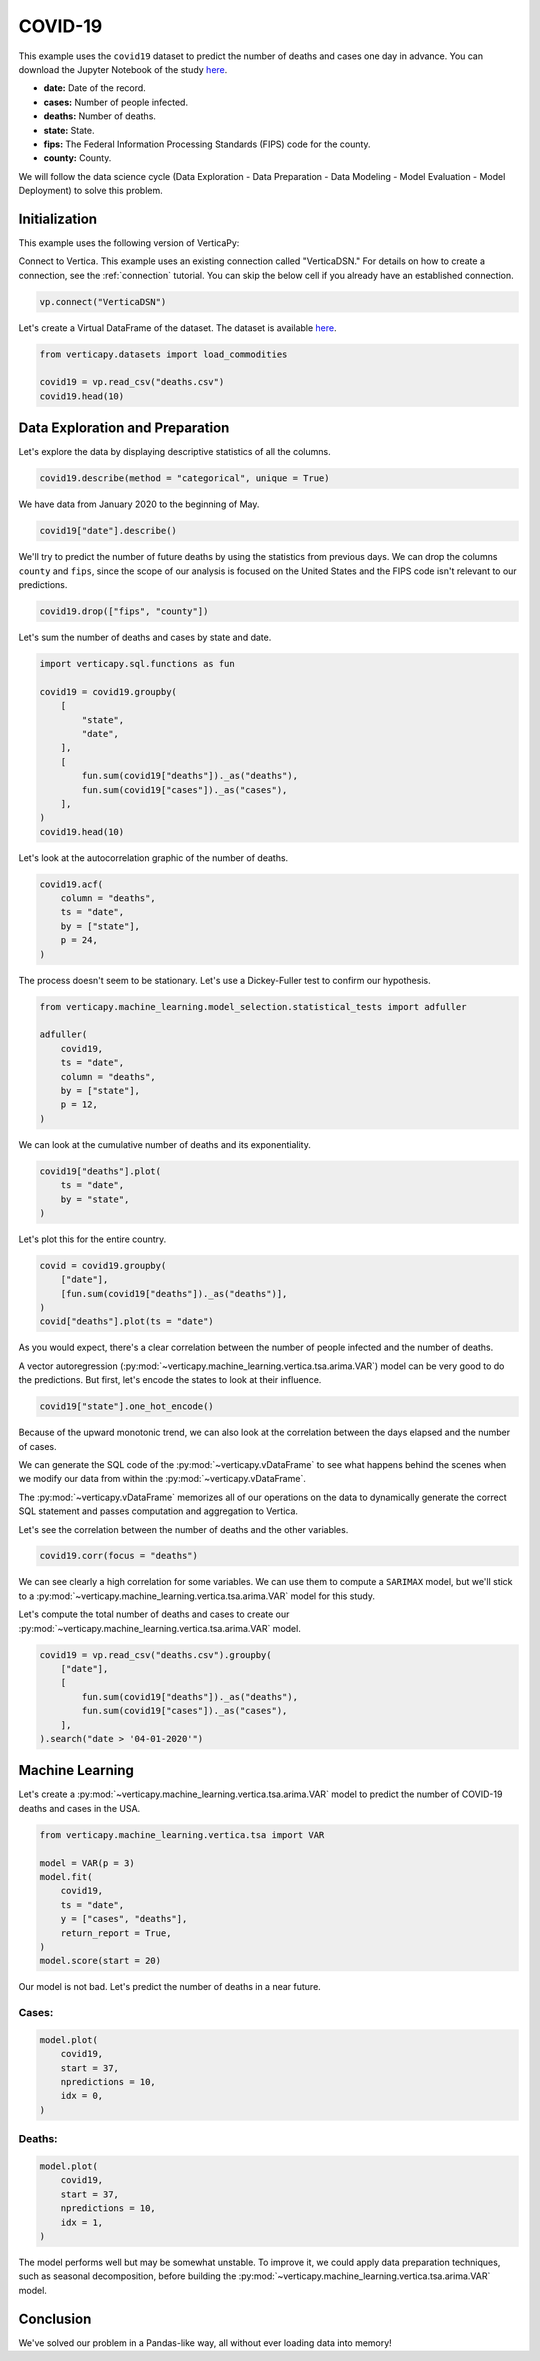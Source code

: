.. _examples.understand.covid19:

COVID-19
=========

This example uses the ``covid19`` dataset to predict the number of deaths and cases one day in advance. You can download the Jupyter Notebook of the study `here <https://github.com/vertica/VerticaPy/blob/master/examples/understand/covid19/covid19.ipynb>`_.

- **date:** Date of the record.
- **cases:** Number of people infected.
- **deaths:** Number of deaths.
- **state:** State.
- **fips:** The Federal Information Processing Standards (FIPS) code for the county.
- **county:** County.

We will follow the data science cycle (Data Exploration - Data Preparation - Data Modeling - Model Evaluation - Model Deployment) to solve this problem.

Initialization
---------------

This example uses the following version of VerticaPy:

.. ipython:: python
    
    import verticapy as vp

    vp.__version__

Connect to Vertica. This example uses an existing connection called "VerticaDSN." 
For details on how to create a connection, see the :ref:`connection` tutorial.
You can skip the below cell if you already have an established connection.

.. code-block:: python
    
    vp.connect("VerticaDSN")

Let's create a Virtual DataFrame of the dataset. The dataset is available `here <https://github.com/vertica/VerticaPy/blob/master/examples/understand/covid19/deaths.csv>`_.

.. code-block:: python

    from verticapy.datasets import load_commodities

    covid19 = vp.read_csv("deaths.csv")
    covid19.head(10)

.. ipython:: python
    :suppress:

    covid19 = vp.read_csv("SPHINX_DIRECTORY/source/_static/website/examples/data/covid19/deaths.csv")
    res = covid19.head(10)
    html_file = open("SPHINX_DIRECTORY/figures/examples_commodities_table_head.html", "w")
    html_file.write(res._repr_html_())
    html_file.close()

.. raw:: html
    :file: SPHINX_DIRECTORY/figures/examples_covid19_table_head.html

Data Exploration and Preparation
---------------------------------

Let's explore the data by displaying descriptive statistics of all the columns.

.. code-block:: python

    covid19.describe(method = "categorical", unique = True)

.. ipython:: python
    :suppress:

    res = covid19.describe(method = "categorical", unique = True)
    html_file = open("SPHINX_DIRECTORY/figures/examples_covid19_table_describe.html", "w")
    html_file.write(res._repr_html_())
    html_file.close()

.. raw:: html
    :file: SPHINX_DIRECTORY/figures/examples_covid19_table_describe.html

We have data from January 2020 to the beginning of May.

.. code-block:: python

    covid19["date"].describe()

.. ipython:: python
    :suppress:

    res = covid19["date"].describe()
    html_file = open("SPHINX_DIRECTORY/figures/examples_covid19_table_describe_2.html", "w")
    html_file.write(res._repr_html_())
    html_file.close()

.. raw:: html
    :file: SPHINX_DIRECTORY/figures/examples_covid19_table_describe_2.html

We'll try to predict the number of future deaths by using the statistics from previous days. We can drop the columns ``county`` and ``fips``, since the scope of our analysis is focused on the United States and the FIPS code isn't relevant to our predictions.

.. code-block:: python

    covid19.drop(["fips", "county"])

.. ipython:: python
    :suppress:

    res = covid19.drop(["fips", "county"])
    html_file = open("SPHINX_DIRECTORY/figures/examples_covid19_table_drop_1.html", "w")
    html_file.write(res._repr_html_())
    html_file.close()

.. raw:: html
    :file: SPHINX_DIRECTORY/figures/examples_covid19_table_drop_1.html

Let's sum the number of deaths and cases by state and date.

.. code-block:: python

    import verticapy.sql.functions as fun

    covid19 = covid19.groupby(
        [
            "state",
            "date",
        ],
        [
            fun.sum(covid19["deaths"])._as("deaths"),
            fun.sum(covid19["cases"])._as("cases"),
        ],
    )
    covid19.head(10)

.. ipython:: python
    :suppress:

    import verticapy.sql.functions as fun

    covid19 = covid19.groupby(
        [
            "state",
            "date",
        ],
        [
            fun.sum(covid19["deaths"])._as("deaths"),
            fun.sum(covid19["cases"])._as("cases"),
        ],
    )
    res = covid19.head(10)
    html_file = open("SPHINX_DIRECTORY/figures/examples_covid19_table_clean_1.html", "w")
    html_file.write(res._repr_html_())
    html_file.close()

.. raw:: html
    :file: SPHINX_DIRECTORY/figures/examples_covid19_table_clean_1.html

Let's look at the autocorrelation graphic of the number of deaths.

.. code-block:: python

    covid19.acf(
        column = "deaths", 
        ts = "date",
        by = ["state"],
        p = 24,
    )

.. ipython:: python
    :suppress:

    import verticapy
    verticapy.set_option("plotting_lib", "plotly")
    fig = covid19.acf(
        column = "deaths", 
        ts = "date",
        by = ["state"],
        p = 24,
    )
    fig.write_html("SPHINX_DIRECTORY/figures/examples_covid19_table_plot_acf.html")

.. raw:: html
    :file: SPHINX_DIRECTORY/figures/examples_covid19_table_plot_acf.html

The process doesn't seem to be stationary. Let's use a Dickey-Fuller test to confirm our hypothesis.

.. code-block:: python

    from verticapy.machine_learning.model_selection.statistical_tests import adfuller

    adfuller(
        covid19,
        ts = "date", 
        column = "deaths", 
        by = ["state"], 
        p = 12,
    )

.. ipython:: python
    :suppress:
    :okwarning:

    from verticapy.machine_learning.model_selection.statistical_tests import adfuller

    res = adfuller(
        covid19,
        ts = "date", 
        column = "deaths", 
        by = ["state"], 
        p = 12,
    )
    html_file = open("SPHINX_DIRECTORY/figures/examples_covid19_adfuller_1.html", "w")
    html_file.write(res._repr_html_())
    html_file.close()

.. raw:: html
    :file: SPHINX_DIRECTORY/figures/examples_covid19_adfuller_1.html

We can look at the cumulative number of deaths and its exponentiality.

.. code-block:: python

    covid19["deaths"].plot(
        ts = "date", 
        by = "state",
    )

.. ipython:: python
    :suppress:

    fig = covid19["deaths"].plot(
        ts = "date", 
        by = "state",
    )
    fig.write_html("SPHINX_DIRECTORY/figures/examples_covid19_table_plot_3.html")

.. raw:: html
    :file: SPHINX_DIRECTORY/figures/examples_covid19_table_plot_3.html

Let's plot this for the entire country.

.. code-block:: python

    covid = covid19.groupby(
        ["date"],
        [fun.sum(covid19["deaths"])._as("deaths")],
    )
    covid["deaths"].plot(ts = "date")

.. ipython:: python
    :suppress:

    covid = covid19.groupby(
        ["date"],
        [fun.sum(covid19["deaths"])._as("deaths")],
    )
    fig = covid["deaths"].plot(ts = "date")
    fig.write_html("SPHINX_DIRECTORY/figures/examples_covid19_table_plot_4.html")

.. raw:: html
    :file: SPHINX_DIRECTORY/figures/examples_covid19_table_plot_4.html

As you would expect, there's a clear correlation between the number of people infected and the number of deaths.

.. ipython:: python

    covid19.corr(["deaths", "cases"])

A vector autoregression (:py:mod:`~verticapy.machine_learning.vertica.tsa.arima.VAR`) model can be very good to do the predictions. But first, let's encode the states to look at their influence.

.. code-block:: python

    covid19["state"].one_hot_encode()

.. ipython:: python
    :suppress:

    res = covid19["state"].one_hot_encode()
    html_file = open("SPHINX_DIRECTORY/figures/examples_covid19_one_hot_encode_1.html", "w")
    html_file.write(res._repr_html_())
    html_file.close()

.. raw:: html
    :file: SPHINX_DIRECTORY/figures/examples_covid19_one_hot_encode_1.html

Because of the upward monotonic trend, we can also look at the correlation between the days elapsed and the number of cases.

.. ipython:: python

    covid19["elapsed_days"] = covid19["date"] - fun.min(covid19["date"])._over(by = [covid19["state"]])

We can generate the SQL code of the :py:mod:`~verticapy.vDataFrame` 
to see what happens behind the scenes when we modify our data from within the :py:mod:`~verticapy.vDataFrame`.

.. ipython:: python

    print(covid19.current_relation())

The :py:mod:`~verticapy.vDataFrame` memorizes all of our operations on the data to dynamically generate the correct SQL statement and passes computation and aggregation to Vertica.

Let's see the correlation between the number of deaths and the other variables.

.. code-block:: python

    covid19.corr(focus = "deaths")

.. ipython:: python
    :suppress:

    fig = covid19.corr(focus = "deaths")
    fig.write_html("SPHINX_DIRECTORY/figures/examples_covid19_table_plot_corr_5.html")

.. raw:: html
    :file: SPHINX_DIRECTORY/figures/examples_covid19_table_plot_corr_5.html

We can see clearly a high correlation for some variables. We can use them to compute a ``SARIMAX`` model, but we'll stick to a :py:mod:`~verticapy.machine_learning.vertica.tsa.arima.VAR` model for this study.

Let's compute the total number of deaths and cases to create our :py:mod:`~verticapy.machine_learning.vertica.tsa.arima.VAR` model.

.. code-block:: python

    covid19 = vp.read_csv("deaths.csv").groupby(
        ["date"],
        [
            fun.sum(covid19["deaths"])._as("deaths"),
            fun.sum(covid19["cases"])._as("cases"),
        ],
    ).search("date > '04-01-2020'")

.. ipython:: python
    :suppress:

    covid19 = vp.read_csv("SPHINX_DIRECTORY/source/_static/website/examples/data/covid19/deaths.csv").groupby(
        ["date"],
        [
            fun.sum(covid19["deaths"])._as("deaths"),
            fun.sum(covid19["cases"])._as("cases"),
        ],
    ).search("date > '04-01-2020'")

Machine Learning
-----------------

Let's create a :py:mod:`~verticapy.machine_learning.vertica.tsa.arima.VAR` model to predict the number of COVID-19 deaths and cases in the USA.

.. code-block:: python

    from verticapy.machine_learning.vertica.tsa import VAR

    model = VAR(p = 3)
    model.fit(
        covid19,
        ts = "date",
        y = ["cases", "deaths"],
        return_report = True,
    )
    model.score(start = 20)

.. ipython:: python
    :suppress:
    :okwarning:

    from verticapy.machine_learning.vertica.tsa import VAR

    model = VAR(p = 3)
    model.fit(
        covid19,
        ts = "date",
        y = ["cases", "deaths"],
        return_report = True,
    )
    res = model.score(start = 20)
    html_file = open("SPHINX_DIRECTORY/figures/examples_covid19_table_ml_score.html", "w")
    html_file.write(res._repr_html_())
    html_file.close()

.. raw:: html
    :file: SPHINX_DIRECTORY/figures/examples_covid19_table_ml_score.html

Our model is not bad. Let's predict the number of deaths in a near future.

Cases:
+++++++

.. code-block:: python

    model.plot(
        covid19,
        start = 37,
        npredictions = 10,
        idx = 0,
    )

.. ipython:: python
    :suppress:
    :okwarning:

    fig = model.plot(
        covid19,
        start = 37,
        npredictions = 10,
        idx = 0,
    )
    fig.write_html("SPHINX_DIRECTORY/figures/examples_covid19_table_pred_plot_0.html")

.. raw:: html
    :file: SPHINX_DIRECTORY/figures/examples_covid19_table_pred_plot_0.html

Deaths:
++++++++

.. code-block:: python

    model.plot(
        covid19,
        start = 37,
        npredictions = 10,
        idx = 1,
    )

.. ipython:: python
    :suppress:
    :okwarning:

    fig = model.plot(
        covid19,
        start = 37,
        npredictions = 10,
        idx = 1,
    )
    fig.write_html("SPHINX_DIRECTORY/figures/examples_covid19_table_pred_plot_1.html")

.. raw:: html
    :file: SPHINX_DIRECTORY/figures/examples_covid19_table_pred_plot_1.html

The model performs well but may be somewhat unstable. To improve it, we could apply data preparation techniques, such as seasonal decomposition, before building the :py:mod:`~verticapy.machine_learning.vertica.tsa.arima.VAR` model.

Conclusion
-----------

We've solved our problem in a Pandas-like way, all without ever loading data into memory!